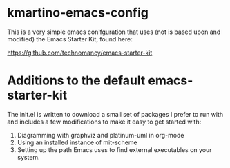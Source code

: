 * kmartino-emacs-config

This is a very simple emacs conifguration that uses (not is based upon
and modified) the Emacs Starter Kit, found here:

https://github.com/technomancy/emacs-starter-kit

* Additions to the default emacs-starter-kit

The init.el is written to download a small set of packages I prefer to run
with and includes a few modifications to make it easy to get started
with:

1. Diagramming with graphviz and platinum-uml in org-mode
2. Using an installed instance of mit-scheme
3. Setting up the path Emacs uses to find external executables on your
   system.



